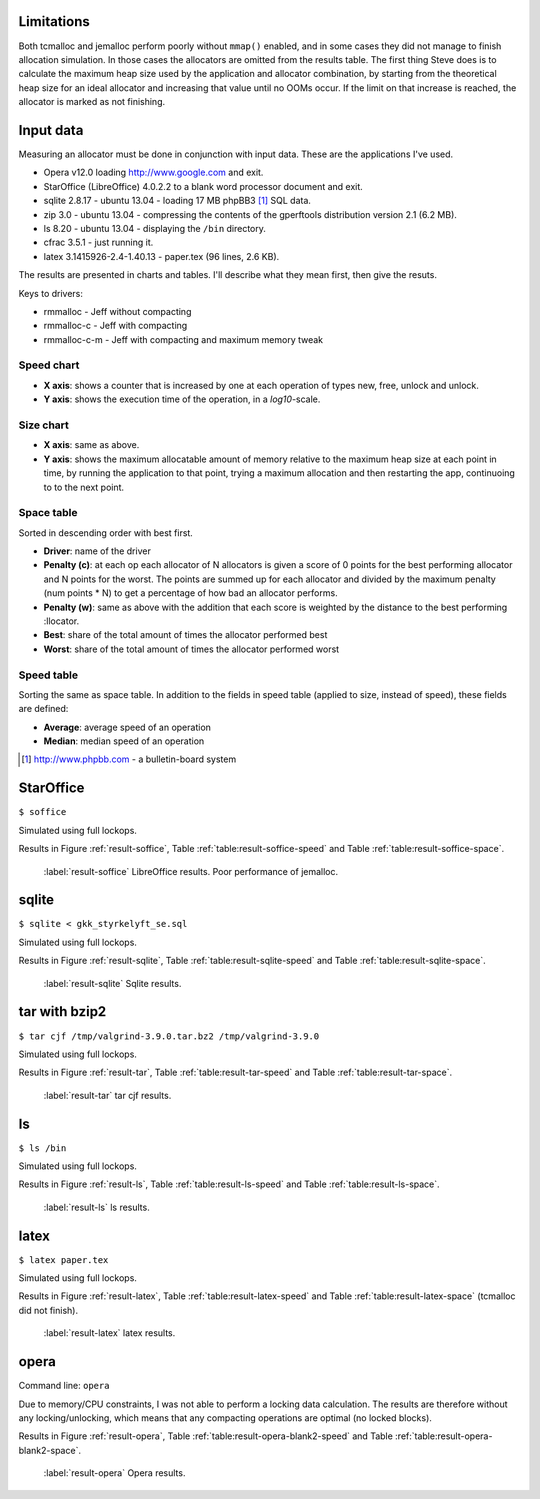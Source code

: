 .. DOC: nifty table layout: http://tex.stackexchange.com/questions/102512/remove-vertical-line-in-tabular-head

Limitations
=======================================================
Both tcmalloc and jemalloc perform poorly without ``mmap()`` enabled, and in some cases they did not manage to finish allocation
simulation. In those cases the allocators are omitted from the results table. The first thing Steve does is to calculate the maximum heap size used by the application and allocator
combination, by starting from the theoretical heap size for an ideal allocator and increasing that value until no OOMs
occur. If the limit on that increase is reached, the allocator is marked as not finishing.

.. XXX: Wht is the _real_ purpose of the maximum heap size? Is there a point at all?

Input data
=============
Measuring an allocator must be done in conjunction with input data. These are the applications I've used.

* Opera v12.0 loading http://www.google.com and exit.
* StarOffice (LibreOffice) 4.0.2.2 to a blank word processor document and exit.
* sqlite 2.8.17 - ubuntu 13.04 - loading 17 MB phpBB3 [#]_ SQL data.
* zip 3.0 - ubuntu 13.04 - compressing the contents of the gperftools distribution version 2.1 (6.2 MB).
* ls 8.20 - ubuntu 13.04 - displaying the ``/bin`` directory.
* cfrac 3.5.1 - just running it.
* latex 3.1415926-2.4-1.40.13 - paper.tex (96 lines, 2.6 KB).

The results are presented in charts and tables. I'll describe what they mean first, then give the resuts.

Keys to drivers:

* rmmalloc - Jeff without compacting
* rmmalloc-c - Jeff with compacting
* rmmalloc-c-m - Jeff with compacting and maximum memory tweak

Speed chart
~~~~~~~~~~~~~

* **X axis**: shows a counter that is increased by one at each operation of types new, free, unlock and unlock.
* **Y axis**: shows the execution time of the operation, in a *log10*-scale.

Size chart
~~~~~~~~~~~~~

* **X axis**: same as above.
* **Y axis**: shows the maximum allocatable amount of memory relative to the maximum heap size at each point in time, by
  running the application to that point, trying a maximum allocation and then restarting the app, continuoing to to the
  next point.

Space table
~~~~~~~~~~~~
Sorted in descending order with best first.

* **Driver**: name of the driver
* **Penalty (c)**: at each op each allocator of N allocators is given a score of 0 points for the best performing
  allocator and N points for the worst.  The points are summed up for each allocator and divided by the maximum penalty
  (num points \* N) to get a percentage of how bad an allocator performs.
* **Penalty (w)**: same as above with the addition that each score is weighted by the distance to the best performing
  :llocator.
* **Best**: share of the total amount of times the allocator performed best
* **Worst**: share of the total amount of times the allocator performed worst

Speed table
~~~~~~~~~~~
Sorting the same as space table. In addition to the fields in speed table (applied to size, instead of speed), these fields are defined:

* **Average**: average speed of an operation
* **Median**: median speed of an operation

.. [#] http://www.phpbb.com - a bulletin-board system


StarOffice
=============
``$ soffice``

Simulated using full lockops.

Results in Figure :ref:`result-soffice`, Table :ref:`table:result-soffice-speed` and Table :ref:`table:result-soffice-space`.

.. figure:: allocstats/result-soffice.png
   :scale: 60%
   
   :label:`result-soffice` LibreOffice results. Poor performance of jemalloc.

.. raw:: latex

   \begin{table}[!ht]
   \begin{tabular}{r | l c c r r}
   \hline
   \multicolumn{6}{c}{\bf Speed} \\
   \hline
   {\bf Driver} & {\bf Penalty (\textit{c}/\textit{w})} & {\bf Best} & {\bf Worst} & {\bf Average} & {\bf Median} \\
   \hline
   rmmalloc & 23\% / 18.30\% & 30.00\% & 3.22\% & 209 ns & 171 ns \\
   rmmalloc-c & 23\% / 15.80\% & 27.29\% & 1.69\% & 205 ns & 178 ns \\
   tcmalloc & 25\% / 54.76\% & 34.07\% & 6.44\% & 286 ns & 164 ns \\
   jemalloc & 47\% / 1378.68\% & 0.34\% & 10.00\% & 9751 ns & 228 ns \\
   dlmalloc & 54\% / 87.60\% & 8.14\% & 11.86\% & 372 ns & 370 ns \\
   rmmalloc-c-m & 75\% / 205.50\% & 0.17\% & 66.78\% & 562 ns & 483 ns \\
   \hline
   \end{tabular}
   \caption{Speed measurements for result-soffice}
   \label{table:result-soffice-speed}
   \end{table}


.. raw:: latex

   \begin{table}[!ht]
   \begin{tabular}{r | l c c}
   \hline
   \multicolumn{4}{c}{\bf Space} \\
   \hline
   {\bf Driver} & {\bf Penalty (\textit{c}/\textit{w})} & {\bf Best} & {\bf Worst} \\
   \hline
   tcmalloc & 0\% / 0.00\% & 100.00\% & 0.00\% \\
   dlmalloc & 28\% / 1.42\% & 0.00\% & 0.00\% \\
   rmmalloc-c-m & 29\% / 4.36\% & 0.00\% & 0.00\% \\
   rmmalloc & 46\% / 6.80\% & 0.00\% & 0.00\% \\
   rmmalloc-c & 62\% / 9.08\% & 0.00\% & 0.00\% \\
   jemalloc & 83\% / 78.88\% & 0.00\% & 100.00\% \\
   \hline
   \end{tabular}
   \caption{Space measurements for result-soffice}
   \label{table:result-soffice-space}
   \end{table}

sqlite
=============
``$ sqlite < gkk_styrkelyft_se.sql``

Simulated using full lockops.

Results in Figure :ref:`result-sqlite`, Table :ref:`table:result-sqlite-speed` and Table :ref:`table:result-sqlite-space`.

.. figure:: allocstats/result-sqlite.png
   :scale: 60%
   
   :label:`result-sqlite` Sqlite results.

.. raw:: latex

   \begin{table}[!ht]
   \begin{tabular}{r | l c c r r}
   \hline
   \multicolumn{6}{c}{\bf Speed} \\
   \hline
   {\bf Driver} & {\bf Penalty (\textit{c}/\textit{w})} & {\bf Best} & {\bf Worst} & {\bf Average} & {\bf Median} \\
   \hline
   jemalloc & 14\% / 4726.79\% & 74.00\% & 5.60\% & 30152 ns & 0 ns \\
   rmmalloc-c & 30\% / 5718.10\% & 10.20\% & 1.40\% & 236 ns & 245 ns \\
   rmmalloc & 38\% / 8647.63\% & 6.00\% & 1.40\% & 262 ns & 257 ns \\
   tcmalloc & 42\% / 13830.88\% & 4.80\% & 28.40\% & 434 ns & 250 ns \\
   dlmalloc & 48\% / 10978.71\% & 4.20\% & 1.00\% & 286 ns & 272 ns \\
   rmmalloc-c-m & 75\% / 25289.42\% & 0.80\% & 62.20\% & 464 ns & 442 ns \\
   \hline
   \end{tabular}
   \caption{Speed measurements for result-sqlite}
   \label{table:result-sqlite-speed}
   \end{table}


.. raw:: latex

   \begin{table}[!ht]
   \begin{tabular}{r | l c c}
   \hline
   \multicolumn{4}{c}{\bf Space} \\
   \hline
   {\bf Driver} & {\bf Penalty (\textit{c}/\textit{w})} & {\bf Best} & {\bf Worst} \\
   \hline
   tcmalloc & 0\% / 0.00\% & 100.00\% & 0.00\% \\
   rmmalloc-c-m & 24\% / 8.14\% & 0.00\% & 0.00\% \\
   rmmalloc & 41\% / 13.22\% & 0.00\% & 0.00\% \\
   dlmalloc & 42\% / 9.59\% & 0.00\% & 0.00\% \\
   rmmalloc-c & 58\% / 18.02\% & 0.00\% & 0.00\% \\
   jemalloc & 83\% / 82.16\% & 0.00\% & 100.00\% \\
   \hline
   \end{tabular}
   \caption{Space measurements for result-sqlite}
   \label{table:result-sqlite-space}
   \end{table}

tar with bzip2
================
``$ tar cjf /tmp/valgrind-3.9.0.tar.bz2 /tmp/valgrind-3.9.0``

Simulated using full lockops.

Results in Figure :ref:`result-tar`, Table :ref:`table:result-tar-speed` and Table :ref:`table:result-tar-space`.

.. figure:: allocstats/result-tar.png
   :scale: 60%
   
   :label:`result-tar` tar cjf results.

.. raw:: latex

   \begin{table}[!ht]
   \begin{tabular}{r | l c c r r}
   \hline
   \multicolumn{6}{c}{\bf Speed} \\
   \hline
   {\bf Driver} & {\bf Penalty (\textit{c}/\textit{w})} & {\bf Best} & {\bf Worst} & {\bf Average} & {\bf Median} \\
   \hline
   dlmalloc & 15\% / 5.73\% & 50.96\% & 0.00\% & 233 ns & 235 ns \\
   rmmalloc-c & 26\% / 12.71\% & 23.06\% & 0.00\% & 257 ns & 258 ns \\
   rmmalloc & 26\% / 12.06\% & 23.19\% & 0.00\% & 256 ns & 256 ns \\
   jemalloc & 50\% / 100.08\% & 2.79\% & 0.37\% & 1228 ns & 365 ns \\
   rmmalloc-c-m & 79\% / 15087.61\% & 0.00\% & 99.63\% & 36592 ns & 34975 ns \\
   \hline
   \end{tabular}
   \caption{Speed measurements for result-tar}
   \label{table:result-tar-speed}
   \end{table}


.. raw:: latex

   \begin{table}[!ht]
   \begin{tabular}{r | l c c}
   \hline
   \multicolumn{4}{c}{\bf Space} \\
   \hline
   {\bf Driver} & {\bf Penalty (\textit{c}/\textit{w})} & {\bf Best} & {\bf Worst} \\
   \hline
   dlmalloc & 0\% / 0.00\% & 99.93\% & 0.00\% \\
   rmmalloc-c-m & 19\% / 5.15\% & 0.07\% & 0.00\% \\
   rmmalloc & 39\% / 10.49\% & 0.00\% & 0.00\% \\
   rmmalloc-c & 59\% / 15.74\% & 0.00\% & 0.00\% \\
   jemalloc & 80\% / 79.89\% & 0.00\% & 100.00\% \\
   \hline
   \end{tabular}
   \caption{Space measurements for result-tar}
   \label{table:result-tar-space}
   \end{table}


ls
===============
``$ ls /bin``

Simulated using full lockops.

Results in Figure :ref:`result-ls`, Table :ref:`table:result-ls-speed` and Table :ref:`table:result-ls-space`.

.. figure:: allocstats/result-ls.png
   :scale: 60%
   
   :label:`result-ls` ls results.

.. raw:: latex

   \begin{table}[!ht]
   \begin{tabular}{r | l c c r r}
   \hline
   \multicolumn{6}{c}{\bf Speed} \\
   \hline
   {\bf Driver} & {\bf Penalty (\textit{c}/\textit{w})} & {\bf Best} & {\bf Worst} & {\bf Average} & {\bf Median} \\
   \hline
   jemalloc & 16\% / 1406.11\% & 73.75\% & 10.62\% & 20404 ns & 0 ns \\
   rmmalloc-c & 35\% / 25452.74\% & 14.38\% & 3.12\% & 752 ns & 776 ns \\
   rmmalloc & 35\% / 19559.69\% & 4.38\% & 2.50\% & 713 ns & 724 ns \\
   tcmalloc & 42\% / 22475.24\% & 2.50\% & 18.12\% & 1840 ns & 799 ns \\
   dlmalloc & 51\% / 39241.38\% & 5.00\% & 5.62\% & 1007 ns & 897 ns \\
   rmmalloc-c-m & 68\% / 56677.64\% & 0.00\% & 60.00\% & 982 ns & 1022 ns \\
   \hline
   \end{tabular}
   \caption{Speed measurements for result-ls}
   \label{table:result-ls-speed}
   \end{table}


.. raw:: latex

   \begin{table}[!ht]
   \begin{tabular}{r | l c c}
   \hline
   \multicolumn{4}{c}{\bf Space} \\
   \hline
   {\bf Driver} & {\bf Penalty (\textit{c}/\textit{w})} & {\bf Best} & {\bf Worst} \\
   \hline
   tcmalloc & 0\% / 0.00\% & 100.00\% & 0.00\% \\
   rmmalloc-c-m & 24\% / 5.83\% & 0.00\% & 0.00\% \\
   rmmalloc & 41\% / 9.35\% & 0.00\% & 0.00\% \\
   dlmalloc & 42\% / 6.00\% & 0.00\% & 0.00\% \\
   rmmalloc-c & 58\% / 12.74\% & 0.00\% & 0.00\% \\
   jemalloc & 83\% / 82.75\% & 0.00\% & 100.00\% \\
   \hline
   \end{tabular}
   \caption{Space measurements for result-ls}
   \label{table:result-ls-space}
   \end{table}


.. raw:: foo

    cfrac
    ===============
    ``$ cfrac 4758260277435811572216740001``

    Results in Figure :ref:`result-cfrac`, Table :ref:`table:result-cfrac-speed` and Table :ref:`table:result-cfrac-space`.

latex
======
``$ latex paper.tex``

Simulated using full lockops.

Results in Figure :ref:`result-latex`, Table :ref:`table:result-latex-speed` and Table :ref:`table:result-latex-space`
(tcmalloc did not finish).

.. figure:: allocstats/result-latex.png
   :scale: 60%
   
   :label:`result-latex` latex results.


.. raw:: latex

   \begin{table}[!ht]
   \begin{tabular}{r | l c c r r}
   \hline
   \multicolumn{6}{c}{\bf Speed} \\
   \hline
   {\bf Driver} & {\bf Penalty (\textit{c}/\textit{w})} & {\bf Best} & {\bf Worst} & {\bf Average} & {\bf Median} \\
   \hline
   dlmalloc & 1\% / 1.54\% & 93.49\% & 0.00\% & 167 ns & 152 ns \\
   jemalloc & 23\% / 65.43\% & 4.65\% & 0.03\% & 621 ns & 224 ns \\
   rmmalloc-c & 46\% / 122.33\% & 1.13\% & 0.00\% & 523 ns & 428 ns \\
   rmmalloc & 47\% / 124.81\% & 0.73\% & 0.00\% & 530 ns & 417 ns \\
   rmmalloc-c-m & 79\% / 189701.98\% & 0.00\% & 99.97\% & 372546 ns & 268695 ns \\
   \hline
   \end{tabular}
   \caption{Speed measurements for result-latex}
   \label{table:result-latex-speed}
   \end{table}


.. raw:: latex

   \begin{table}[!ht]
   \begin{tabular}{r | l c c}
   \hline
   \multicolumn{4}{c}{\bf Space} \\
   \hline
   {\bf Driver} & {\bf Penalty (\textit{c}/\textit{w})} & {\bf Best} & {\bf Worst} \\
   \hline
   dlmalloc & 0\% / 0.00\% & 99.93\% & 0.00\% \\
   rmmalloc-c-m & 19\% / 0.72\% & 0.03\% & 0.00\% \\
   rmmalloc & 39\% / 1.60\% & 0.00\% & 0.00\% \\
   rmmalloc-c & 59\% / 2.40\% & 0.03\% & 0.00\% \\
   jemalloc & 80\% / 80.00\% & 0.00\% & 100.00\% \\
   \hline
   \end{tabular}
   \caption{Space measurements for result-latex}
   \label{table:result-latex-space}
   \end{table}




opera
=========
Command line: ``opera``

Due to memory/CPU constraints, I was not able to perform a locking data calculation. The results are therefore without
any locking/unlocking, which means that any compacting operations are optimal (no locked blocks).

Results in Figure :ref:`result-opera`, Table :ref:`table:result-opera-blank2-speed` and Table :ref:`table:result-opera-blank2-space`.

.. figure:: allocstats/result-opera-blank2.png
   :scale: 60%

   :label:`result-opera` Opera results.

.. raw:: latex

   \begin{table}[!ht]
   \begin{tabular}{r | l c c r r}
   \hline
   \multicolumn{6}{c}{\bf Speed} \\
   \hline
   {\bf Driver} & {\bf Penalty (\textit{c}/\textit{w})} & {\bf Best} & {\bf Worst} & {\bf Average} & {\bf Median} \\
   \hline
   dlmalloc & 4\% / 1.75\% & 83.19\% & 0.00\% & 239 ns & 233 ns \\
   jemalloc & 26\% / 125.39\% & 9.37\% & 0.03\% & 1000 ns & 372 ns \\
   rmmalloc-c & 44\% / 124.86\% & 2.82\% & 0.00\% & 752 ns & 632 ns \\
   rmmalloc & 44\% / 132.46\% & 4.62\% & 0.00\% & 779 ns & 704 ns \\
   rmmalloc-c-m & 79\% / 310598.14\% & 0.00\% & 99.97\% & 861988 ns & 687897 ns \\
   \hline
   \end{tabular}
   \caption{Speed measurements for result-opera-blank2}
   \label{table:result-opera-blank2-speed}
   \end{table}


.. raw:: latex

   \begin{table}[!ht]
   \begin{tabular}{r | l c c}
   \hline
   \multicolumn{4}{c}{\bf Space} \\
   \hline
   {\bf Driver} & {\bf Penalty (\textit{c}/\textit{w})} & {\bf Best} & {\bf Worst} \\
   \hline
   dlmalloc & 6\% / 0.36\% & 89.20\% & 0.00\% \\
   rmmalloc-c-m & 19\% / 2.88\% & 0.03\% & 0.00\% \\
   rmmalloc & 35\% / 5.88\% & 0.00\% & 0.00\% \\
   rmmalloc-c & 57\% / 8.82\% & 10.76\% & 0.00\% \\
   jemalloc & 80\% / 78.51\% & 0.00\% & 100.00\% \\
   \hline
   \end{tabular}
   \caption{Space measurements for result-opera-blank2}
   \label{table:result-opera-blank2-space}
   \end{table}

